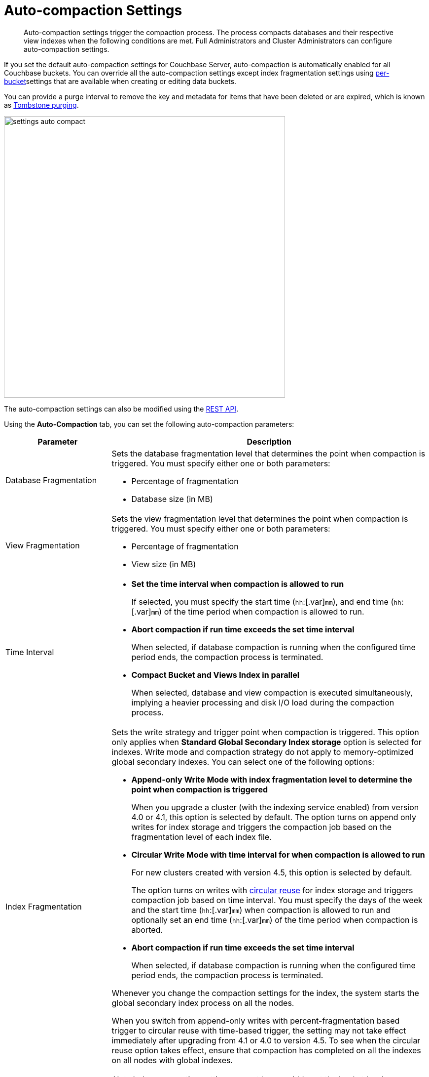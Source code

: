 [#topic_w5q_sqn_vs]
= Auto-compaction Settings

[abstract]
Auto-compaction settings trigger the compaction process.
The process compacts databases and their respective view indexes when the following conditions are met.
Full Administrators and Cluster Administrators can configure auto-compaction settings.

If you set the default auto-compaction settings for Couchbase Server, auto-compaction is automatically enabled for all Couchbase buckets.
You can override all the auto-compaction settings except index fragmentation settings using xref:clustersetup:create-bucket.adoc#topic_fym_kmn_vs[per-bucket]settings that are available when creating or editing data buckets.

You can provide a purge interval to remove the key and metadata for items that have been deleted or are expired, which is known as  xref:architecture:core-data-access-bucket-disk-storage.adoc#tombstone[Tombstone purging].

[#image_sbn_zv1_1t]
image::admin/picts/settings-auto-compact.png[,570,align=left]

The auto-compaction settings can also be modified using the xref:rest-api:rest-autocompact-get.adoc#reference_epl_5kd_sp[REST API].

Using the *Auto-Compaction* tab, you can set the following auto-compaction parameters:

[#table_fjn_z1r_yx,cols="1,3"]
|===
| Parameter | Description

| Database Fragmentation
a|
Sets the database fragmentation level that determines the point when compaction is triggered.
You must specify either one or both parameters:

[#ul_c5j_dbr_yx]
* Percentage of fragmentation
* Database size (in MB)

| View Fragmentation
a|
Sets the view fragmentation level that determines the point when compaction is triggered.
You must specify either one or both parameters:

[#ul_vdq_jbr_yx]
* Percentage of fragmentation
* View size (in MB)

| Time Interval
a|
[#ul_o3h_mbr_yx]
* *Set the time interval when compaction is allowed to run*
+
If selected, you must specify the start time ([.var]`hh`:[.var]`mm`), and end time ([.var]`hh`:[.var]`mm`) of the time period when compaction is allowed to run.

* *Abort compaction if run time exceeds the set time interval*
+
When selected, if database compaction is running when the configured time period ends, the compaction process is terminated.

* *Compact Bucket and Views Index in parallel*
+
When selected, database and view compaction is executed simultaneously, implying a heavier processing and disk I/O load during the compaction process.

| Index Fragmentation
a|
Sets the write strategy and trigger point when compaction is triggered.
This option only applies when *Standard Global Secondary Index storage* option is selected for indexes.
Write mode and compaction strategy do not apply to memory-optimized global secondary indexes.
You can select one of the following options:

[#ul_u1r_xbr_yx]
* *Append-only Write Mode with index fragmentation level to determine the point when compaction is triggered*
+
When you upgrade a cluster (with the indexing service enabled) from version 4.0 or 4.1, this option is selected by default.
The option turns on append only writes for index storage and triggers the compaction job based on the fragmentation level of each index file.

* *Circular Write Mode with time interval for when compaction is allowed to run*
+
For new clusters created with version 4.5, this option is selected by default.
+
The option turns on writes with xref:architecture:storage-architecture.adoc#circular-reuse[circular reuse] for index storage and triggers compaction job based on time interval.
You must specify the days of the week and the start time ([.var]`hh`:[.var]`mm`) when compaction is allowed to run and optionally set an end time ([.var]`hh`:[.var]`mm`) of the time period when compaction is aborted.

* *Abort compaction if run time exceeds the set time interval*
+
When selected, if database compaction is running when the configured time period ends, the compaction process is terminated.

Whenever you change the compaction settings for the index, the system starts the global secondary index process on all the nodes.

When you switch from append-only writes with percent-fragmentation based trigger to circular reuse with time-based trigger, the setting may not take effect immediately after upgrading from 4.1 or 4.0 to version 4.5.
To see when the circular reuse option takes effect, ensure that compaction has completed on all the indexes on all nodes with global indexes.

NOTE: Index compaction settings cannot be overridden at the bucket level.

| Metadata Purge Interval
| Sets the frequency of metadata purge interval.
The default value is three days.

[.term]_Tombstones_ are records of expired or deleted items, and they include the key and metadata.
Tombstones are used in Couchbase Server to provide eventual consistency of data between clusters.
The auto-compaction process waits for the specified number of days before permanently deleting tombstones for expired or deleted items.

If you set this value too low, you may see more inconsistent results in views queries, such as deleted items in a result set.
You may also see inconsistent items in clusters with XDCR set up between the clusters.
If you set this value too high, it will delay the server from reclaiming disk space.
|===
